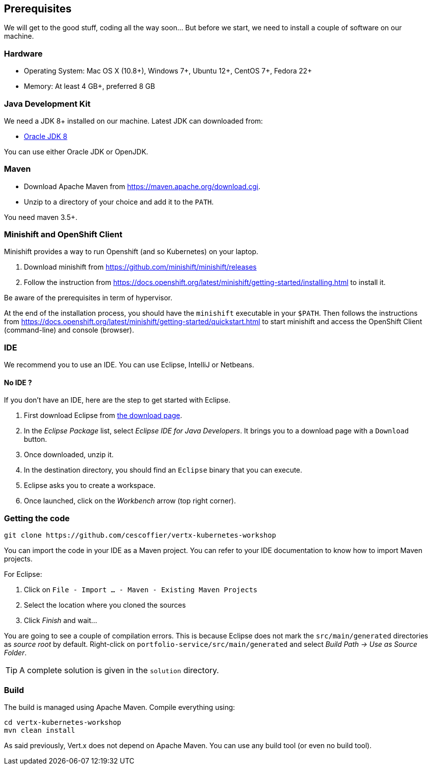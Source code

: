 ## Prerequisites

We will get to the good stuff, coding all the way soon... But before we start, we need to install a couple of software on our machine.

### Hardware

* Operating System: Mac OS X (10.8+), Windows 7+, Ubuntu 12+, CentOS 7+, Fedora 22+
* Memory: At least 4 GB+, preferred 8 GB

### Java Development Kit

We need a JDK 8+ installed on our machine. Latest JDK can downloaded from:

* http://www.oracle.com/technetwork/java/javase/downloads/jdk8-downloads-2133151.html[Oracle JDK 8]

You can use either Oracle JDK or OpenJDK.

### Maven

* Download Apache Maven from https://maven.apache.org/download.cgi.
* Unzip to a directory of your choice and add it to the `PATH`.

You need maven 3.5+.

### Minishift and OpenShift Client

Minishift provides a way to run Openshift (and so Kubernetes) on your laptop.

1. Download minishift from https://github.com/minishift/minishift/releases
2. Follow the instruction from https://docs.openshift.org/latest/minishift/getting-started/installing.html to install
 it.

Be aware of the prerequisites in term of hypervisor.

At the end of the installation process, you should have the `minishift` executable in your `$PATH`. Then follows the
instructions from https://docs.openshift.org/latest/minishift/getting-started/quickstart.html to start minishift and
access the OpenShift Client (command-line) and console (browser).

### IDE

We recommend you to use an IDE. You can use Eclipse, IntelliJ or Netbeans.

#### No IDE ?

If you don't have an IDE, here are the step to get started with Eclipse.

1. First download Eclipse from https://www.eclipse.org/downloads/[the download page].
2. In the _Eclipse Package_ list, select _Eclipse IDE for Java Developers_. It brings you to a download page with a
`Download` button.
3. Once downloaded, unzip it.
4. In the destination directory, you should find an `Eclipse` binary that you can execute.
5. Eclipse asks you to create a workspace.
6. Once launched, click on the _Workbench_ arrow (top right corner).

### Getting the code

[source]
----
git clone https://github.com/cescoffier/vertx-kubernetes-workshop
----

// TODO To check once done

You can import the code in your IDE as a Maven project. You can refer to your IDE documentation to know how to import Maven projects.

For Eclipse:

1. Click on `File - Import ... - Maven - Existing Maven Projects`
2. Select the location where you cloned the sources
3. Click _Finish_ and wait...

You are going to see a couple of compilation errors. This is because Eclipse does not mark the `src/main/generated`
directories as _source root_ by default. Right-click on `portfolio-service/src/main/generated` and select _Build Path
-> Use as Source Folder_.

TIP: A complete solution is given in the `solution` directory.

### Build

The build is managed using Apache Maven. Compile everything using:

[source]
----
cd vertx-kubernetes-workshop
mvn clean install
----

As said previously, Vert.x does not depend on Apache Maven. You can use any build tool (or even no build tool).

